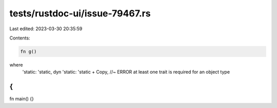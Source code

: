 tests/rustdoc-ui/issue-79467.rs
===============================

Last edited: 2023-03-30 20:35:59

Contents:

.. code-block:: rs

    fn g()
where
    'static: 'static,
    dyn 'static: 'static + Copy, //~ ERROR at least one trait is required for an object type
{
}

fn main() {}


